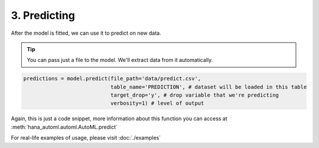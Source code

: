 3. Predicting
*************
After the model is fitted, we can use it to predict on new data.

.. tip::
    You can pass just a file to the model. We'll extract data from it automatically.

.. code-block:: python
    
    predictions = model.predict(file_path='data/predict.csv',
                                table_name='PREDICTION', # dataset will be loaded in this table
                                target_drop='y', # drop variable that we're predicting
                                verbosity=1) # level of output

Again, this is just a code snippet, more information about this function you can access at :meth:`hana_automl.automl.AutoML.predict`

For real-life examples of usage, please visit :doc:`./examples`

